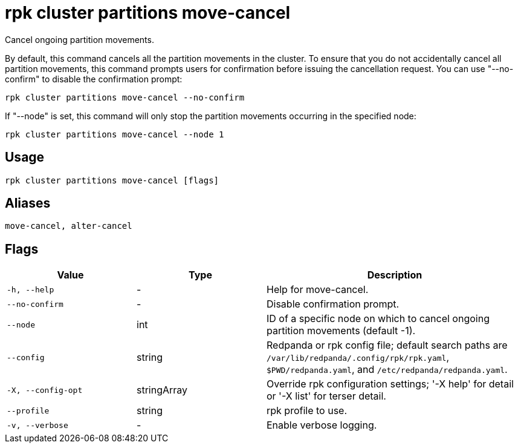 = rpk cluster partitions move-cancel
:description: rpk cluster partitions move-cancel

Cancel ongoing partition movements.

By default, this command cancels all the partition movements in the cluster. 
To ensure that you do not accidentally cancel all partition movements, this 
command prompts users for confirmation before issuing the cancellation request. 
You can use "--no-confirm" to disable the confirmation prompt:

    rpk cluster partitions move-cancel --no-confirm

If "--node" is set, this command will only stop the partition movements 
occurring in the specified node:

    rpk cluster partitions move-cancel --node 1

== Usage

[,bash]
----
rpk cluster partitions move-cancel [flags]
----

== Aliases

[,bash]
----
move-cancel, alter-cancel
----

== Flags

[cols="1m,1a,2a"]
|===
|*Value* |*Type* |*Description*

|-h, --help |- |Help for move-cancel.

|--no-confirm |- |Disable confirmation prompt.

|--node |int |ID of a specific node on which to cancel ongoing partition movements (default -1).

|--config |string |Redpanda or rpk config file; default search paths are `/var/lib/redpanda/.config/rpk/rpk.yaml`, `$PWD/redpanda.yaml`, and `/etc/redpanda/redpanda.yaml`.

|-X, --config-opt |stringArray |Override rpk configuration settings; '-X help' for detail or '-X list' for terser detail.

|--profile |string |rpk profile to use.

|-v, --verbose |- |Enable verbose logging.
|===